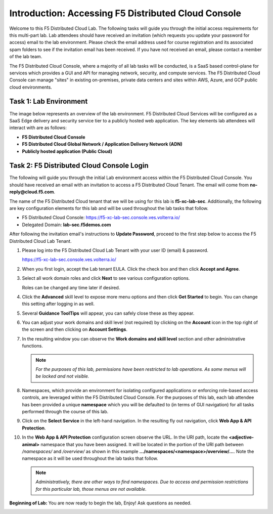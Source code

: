 Introduction: Accessing F5 Distributed Cloud Console
====================================================

Welcome to this F5 Distributed Cloud Lab. The following tasks will guide you through the initial
access requirements for this multi-part lab.  Lab attendees should have received an invitation
(which requests you update your password for access) email to the lab environment. Please check
the email address used for course registration and its associated spam folders to see if the
invitation email has been received.  If you have not received an email, please contact a member
of the lab team.

The F5 Distributed Cloud Console, where a majority of all lab tasks will be conducted, is a SaaS
based control-plane for services which provides a GUI and API for managing network, security, and
compute services. The F5 Distributed Cloud Console can manage "sites" in existing on-premises,
private data centers and sites within AWS, Azure, and GCP public cloud environments.

Task 1: Lab Environment
~~~~~~~~~~~~~~~~~~~~~~~

The image below represents an overview of the lab environment. F5 Distributed Cloud Services
will be configured as a SaaS Edge delivery and security service tier to a publicly hosted web
application. The key elements lab attendees will interact with are as follows:

* **F5 Distributed Cloud Console**
* **F5 Distributed Cloud Global Network / Application Delivery Network (ADN)**
* **Publicly hosted application (Public Cloud)**
  
.. image:: _static/intro-001.png
   :width: 800px

Task 2: F5 Distributed Cloud Console Login
~~~~~~~~~~~~~~~~~~~~~~~~~~~~~~~~~~~~~~~~~~

The following will guide you through the initial Lab environment access within the F5 Distributed
Cloud Console.  You should have received an email with an invitation to access a F5 Distributed
Cloud Tenant. The email will come from **no-reply@cloud.f5.com**.

The name of the F5 Distributed Cloud tenant that we will be using for this lab is **f5-xc-lab-sec**.
Additionally, the following are key configuration elements for this lab and will be used
throughout the lab tasks that follow.

* F5 Distributed Cloud Console: https://f5-xc-lab-sec.console.ves.volterra.io/
* Delegated Domain: **lab-sec.f5demos.com**

After following the invitation email's instructions to **Update Password**, proceed to the first
step below to access the F5 Distributed Cloud Lab Tenant.


#. Please log into the F5 Distributed Cloud Lab Tenant with your user ID (email) & password.

   https://f5-xc-lab-sec.console.ves.volterra.io/

#. When you first login, accept the Lab tenant EULA. Click the check box and then click
   **Accept and Agree**.

#. Select all work domain roles and click **Next** to see various configuration options.

   Roles can be changed any time later if desired.

#. Click the **Advanced** skill level to expose more menu options and then click **Get
   Started** to begin. You can change this setting after logging in as well.

#. Several **Guidance ToolTips** will appear, you can safely close these as they appear.

   .. image:: _static/intro-002.png
      :width: 800px

   .. image:: _static/intro-003.png
      :width: 800px

   .. image:: _static/intro-004.png
      :width: 800px

   .. image:: _static/intro-005.png
      :width: 800px



#. You can adjust your work domains and skill level (not required) by clicking on the
   **Account** icon in the top right of the screen and then clicking on **Account Settings**.

#. In the resulting window you can observe the **Work domains and skill level** section and
   other administrative functions.

   .. note::
      *For the purposes of this lab, permissions have been restricted to lab operations.  As
      some menus will be locked and not visible.*

   .. image:: _static/intro-006.png
      :width: 800px

   .. image:: _static/intro-007.png
      :width: 800px

#. Namespaces, which provide an environment for isolating configured applications or
   enforcing role-based access controls, are leveraged within the F5 Distributed Cloud
   Console.  For the purposes of this lab, each lab attendee has been provided a unique
   **namespace** which you will be defaulted to (in terms of GUI navigation) for all tasks
   performed through the course of this lab.

#. Click on the **Select Service** in the left-hand navigation. In the resulting fly out
   navigation, click **Web App & API Protection**.

#. In the **Web App & API Protection** configuration screen observe the URL. In the URI
   path, locate the **<adjective-animal>** namespace that you have been assigned. It will be
   located in the portion of the URI path between */namespaces/* and */overview/* as shown
   in this example **…/namespaces/<namespace>/overview/…**. Note the namespace as it will
   be used throughout the lab tasks that follow.

   .. note::
      *Administratively, there are other ways to find namespaces. Due to access and permission
      restrictions for this particular lab, those menus are not available.*

   .. image:: _static/update_image.png
      :width: 800px

   .. image:: _static/update_image.png
      :width: 800px

**Beginning of Lab:**  You are now ready to begin the lab, Enjoy! Ask questions as needed.

.. image:: _static/labbgn.png
   :width: 800px


